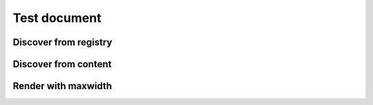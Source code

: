 =============
Test document
=============

Discover from registry
======================

.. oembed:: https://twitter.com/attakei

Discover from content
=====================

.. oembed:: https://mastodon.cloud/@attakei/109368512525772407

Render with maxwidth
====================

.. oembed:: https://www.youtube.com/watch?v=Oyh8nuaLASA
   :maxwidth: 1200
   :maxheight: 1200
